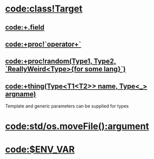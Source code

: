 * [[code:class!Target]]
** [[code:+.field]]
** [[code:+proc!`operator+`]]
** [[code:+proc!random(Type1, Type2, `ReallyWeird<Type>{for some lang}`)]]
** [[code:+thing(Type<T1<T2>> name, Type<_> argname)]]

Template and generic parameters can be supplied for types

* [[code:std/os.moveFile():argument]]
* [[code:$ENV_VAR]]
